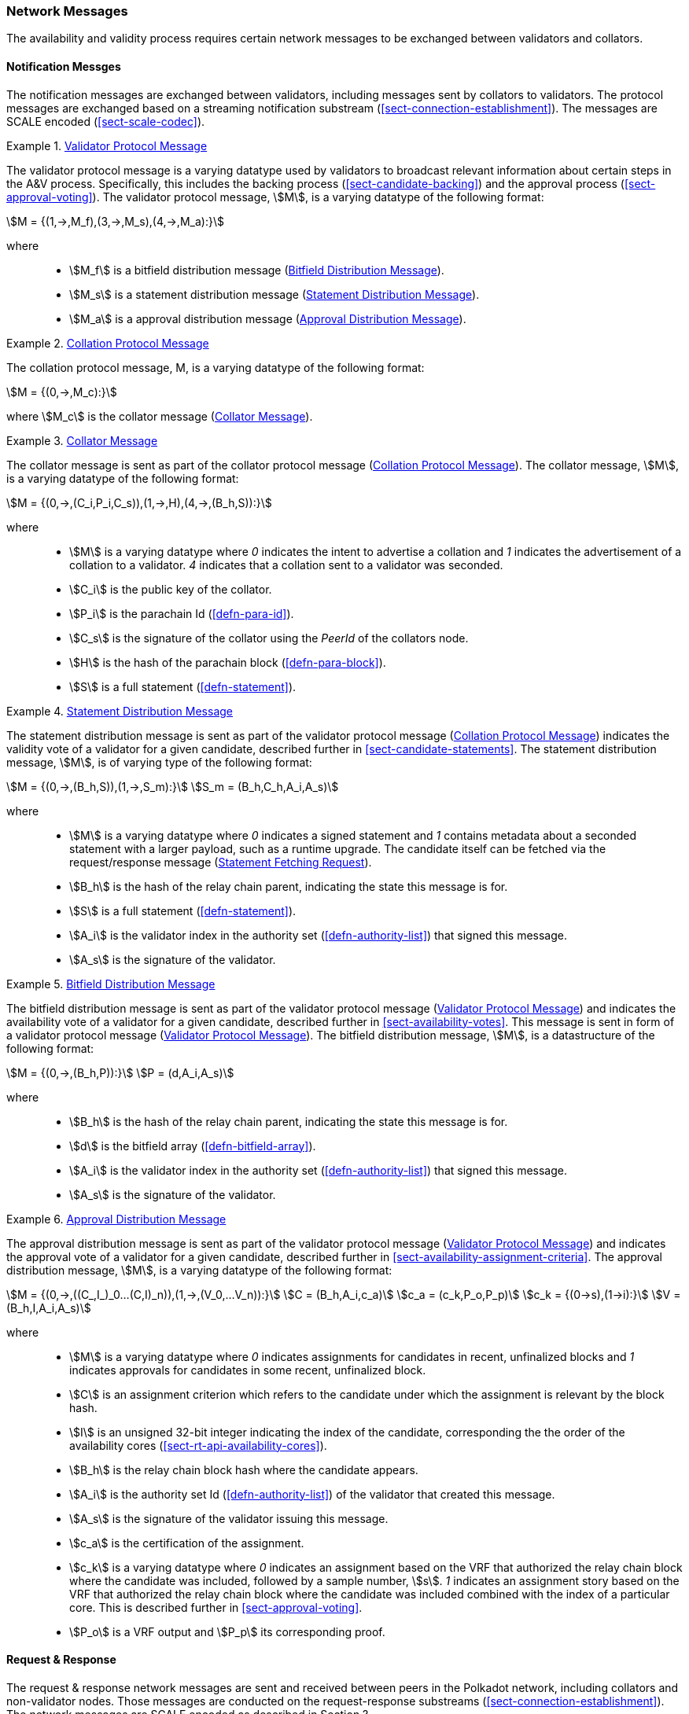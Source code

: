 [#sect-anv-network-messages]
=== Network Messages

The availability and validity process requires certain network messages to be exchanged between validators and collators.

==== Notification Messges

The notification messages are exchanged between validators, including messages
sent by collators to validators. The protocol messages are exchanged based on a
streaming notification substream (<<sect-connection-establishment>>). The
messages are SCALE encoded (<<sect-scale-codec>>).

[#net-msg-validator-protocol-message]
.<<net-msg-validator-protocol-message, Validator Protocol Message>>
====
The validator protocol message is a varying datatype used by validators to
broadcast relevant information about certain steps in the A&V process.
Specifically, this includes the backing process (<<sect-candidate-backing>>) and
the approval process (<<sect-approval-voting>>). The validator protocol message,
stem:[M], is a varying datatype of the following format:

[stem]
++++
M = {(1,->,M_f),(3,->,M_s),(4,->,M_a):}
++++

where::
* stem:[M_f] is a bitfield distribution message (<<net-msg-bitfield-dist-msg>>).
* stem:[M_s] is a statement distribution message (<<net-msg-statement-distribution>>).
* stem:[M_a] is a approval distribution message (<<net-msg-approval-distribution>>).
====

[#net-msg-collator-protocol-message]
.<<net-msg-collator-protocol-message, Collation Protocol Message>>
====
The collation protocol message, M, is a varying datatype of the following format:

[stem]
++++
M = {(0,->,M_c):}
++++

where stem:[M_c] is the collator message (<<net-msg-collator-message>>).
====

[#net-msg-collator-message]
.<<net-msg-collator-message, Collator Message>>
====
The collator message is sent as part of the collator protocol message
(<<net-msg-collator-protocol-message>>). The collator message, stem:[M], is a
varying datatype of the following format:

[stem]
++++
M = {(0,->,(C_i,P_i,C_s)),(1,->,H),(4,->,(B_h,S)):}
++++

where::
* stem:[M] is a varying datatype where _0_ indicates the intent to advertise a
collation and _1_ indicates the advertisement of a collation to a validator. _4_
indicates that a collation sent to a validator was seconded.
* stem:[C_i] is the public key of the collator.
* stem:[P_i] is the parachain Id (<<defn-para-id>>).
* stem:[C_s] is the signature of the collator using the _PeerId_ of the collators node.
* stem:[H] is the hash of the parachain block (<<defn-para-block>>).
* stem:[S] is a full statement (<<defn-statement>>).
====

[#net-msg-statement-distribution]
.<<net-msg-statement-distribution, Statement Distribution Message>>
====
The statement distribution message is sent as part of the validator protocol
message (<<net-msg-collator-protocol-message>>) indicates the validity vote of a
validator for a given candidate, described further in
<<sect-candidate-statements>>. The statement distribution message,
stem:[M], is of varying type of the following format:

[stem]
++++
M   = {(0,->,(B_h,S)),(1,->,S_m):}\
S_m = (B_h,C_h,A_i,A_s)
++++

where::
* stem:[M] is a varying datatype where _0_ indicates a signed statement and _1_
contains metadata about a seconded statement with a larger payload, such as a
runtime upgrade. The candidate itself can be fetched via the request/response
message (<<net-msg-statement-fetching-request>>).
* stem:[B_h] is the hash of the relay chain parent, indicating the state this message is for.
* stem:[S] is a full statement (<<defn-statement>>).
* stem:[A_i] is the validator index in the authority set
(<<defn-authority-list>>) that signed this message.
* stem:[A_s] is the signature of the validator. 
====

[#net-msg-bitfield-dist-msg]
.<<net-msg-bitfield-dist-msg, Bitfield Distribution Message>>
====
The bitfield distribution message is sent as part of the validator protocol
message (<<net-msg-validator-protocol-message>>) and indicates the availability
vote of a validator for a given candidate, described further in
<<sect-availability-votes>>. This message is sent in form of a validator
protocol message (<<net-msg-validator-protocol-message>>). The bitfield
distribution message, stem:[M], is a datastructure of the following format:

[stem]
++++
M = {(0,->,(B_h,P)):}\
P = (d,A_i,A_s)
++++

where::
* stem:[B_h] is the hash of the relay chain parent, indicating the state this message is for.
* stem:[d] is the bitfield array (<<defn-bitfield-array>>).
* stem:[A_i] is the validator index in the authority set
(<<defn-authority-list>>) that signed this message.
* stem:[A_s] is the signature of the validator.
====

[#net-msg-approval-distribution]
.<<net-msg-approval-distribution, Approval Distribution Message>>
====
The approval distribution message is sent as part of the validator protocol
message (<<net-msg-validator-protocol-message>>) and indicates the approval vote
of a validator for a given candidate, described further in
<<sect-availability-assignment-criteria>>. The approval distribution message,
stem:[M], is a varying datatype of the following format:

[stem]
++++
M   = {(0,->,((C_,I_)_0…(C,I)_n)),(1,->,(V_0,…V_n)):}\
C   = (B_h,A_i,c_a)\
c_a = (c_k,P_o,P_p)\
c_k = {(0→s),(1→i):}\
V   = (B_h,I,A_i,A_s)
++++

where::
* stem:[M] is a varying datatype where _0_ indicates assignments for candidates in
recent, unfinalized blocks and _1_ indicates approvals for candidates in some
recent, unfinalized block.
* stem:[C] is an assignment criterion which refers to the candidate under which
the assignment is relevant by the block hash.
* stem:[I] is an unsigned 32-bit integer indicating the index of the candidate,
corresponding the the order of the availability cores
(<<sect-rt-api-availability-cores>>).
* stem:[B_h] is the relay chain block hash where the candidate appears.
* stem:[A_i] is the authority set Id (<<defn-authority-list>>) of the validator
that created this message.
* stem:[A_s] is the signature of the validator issuing this message.
* stem:[c_a] is the certification of the assignment.
* stem:[c_k] is a varying datatype where _0_ indicates an assignment based on
the VRF that authorized the relay chain block where the candidate was included,
followed by a sample number, stem:[s]. _1_ indicates an assignment story based
on the VRF that authorized the relay chain block where the candidate was
included combined with the index of a particular core. This is described further
in <<sect-approval-voting>>.
* stem:[P_o] is a VRF output and stem:[P_p] its corresponding proof.
====

==== Request & Response

The request & response network messages are sent and received between peers in
the Polkadot network, including collators and non-validator nodes. Those
messages are conducted on the request-response substreams
(<<sect-connection-establishment>>). The network messages are SCALE encoded as
described in Section ?.

[#net-msg-pov-fetching-request]
.<<net-msg-pov-fetching-request, PoV Fetching Request>>
====
The PoV fetching request is sent by clients who want to retrieve a PoV block
from a node. The request is a datastructure of the following format:

[stem]
++++
C_h 
++++

where stem:[C_h] is the 256-bit hash of the PoV block. The response message is
defined in <<net-msg-pov-fetching-response>>.
====

[#net-msg-pov-fetching-response]
.<<net-msg-pov-fetching-response, PoV Fetching Response>>
====
The PoV fetching response is sent by nodes to the clients who issued a PoV
fetching request (<<net-msg-pov-fetching-request>>). The response, stem:[R], is
a varying datatype of the following format:

[stem]
++++
R = {(0,->,B),(1,->,phi):}
++++

where _0_ is followed by the PoV block and _1_ indicates that the PoV block was
not found.
====

[#net-msg-chunk-fetching-request]
.<<net-msg-chunk-fetching-request, Chunk Fetching Request>>
====
The chunk fetching request is sent by clients who want to retrieve chunks of a
parachain candidate. The request is a datastructure of the following format:

[stem]
++++
(C_h,i) 
++++

where stem:[C_h] is the 256-bit hash of the parachain candidate and stem:[i] is a
32-bit unsigned integer indicating the index of the chunk to fetch. The response
message is defined in <<net-msg-chunk-fetching-response>>.
====

[#net-msg-chunk-fetching-response]
.<<net-msg-chunk-fetching-response, Chunk Fetching Response>>
====
The chunk fetching response is sent by nodes to the clients who issued a chunk
fetching request (<<net-msg-chunk-fetching-request>>). The response, stem:[R], is
a varying datatype of the following format:

[stem]
++++
R = {(0,->,C_r),(1,->,phi):}\
C_r = (c,c_p)
++++

where _0_ is followed by the chunk response, stem:[C_r] and _1_ indicates that
the requested chunk was not found. stem:[C_r] contains the erasure-encoded chunk
of data belonging to the candidate block, stem:[c], and stem:[c_p] is that
chunks proof in the Merkle tree. Both stem:[c] and stem:[c_p] are byte arrays of
type stem:[(b_n…b_m)].
====

[#net-msg-available-data-request]
.<<net-msg-available-data-request, Available Data Request>>
====
The available data request is sent by clients who want to retrieve the PoV block
of a parachain candidate. The request is a datastructure of the following
format:

[stem]
++++
C_h 
++++

where stem:[C_h] is the 256-bit candidate hash to get the available data for.
The response message is defined in <<net-msg-available-data-response>>.
====

[#net-msg-available-data-response]
.<<net-msg-available-data-response, Available Data Response>>
====
The available data response is sent by nodes to the clients who issued a
available data request (<<net-msg-available-data-request>>). The response,
stem:[R], is a varying datatype of the following format:

[stem]
++++
R = {(0,->,A),(1,->,phi):}\
A = (P_{ov},D_{pv})
++++

where _0_ is followed by the available data, stem:[A], and _1_ indicates the the
requested candidate hash was not found. stem:[P_{ov}] is the PoV block
(<<defn-para-block>>) and stem:[D_{pv}] is the persisted validation data
(<<defn-persisted-validation-data>>).
====

[#net-msg-collation-fetching-request]
.<<net-msg-collation-fetching-request, Collation Fetching Request>>
====
The collation fetching request is sent by clients who want to retrieve the
advertised collation at the specified relay chain block. The request is a
datastructure of the following format:

[stem]
++++
(B_h,P_{id}) 
++++

where stem:[B_h] is the hash of the relay chain block and stem:[P_{id}] is the
parachain Id (<<defn-para-id>>). The response message is defined in
<<net-msg-collation-fetching-response>>.
====

[#net-msg-collation-fetching-response]
.<<net-msg-collation-fetching-response, Collation Fetching Response>>
====
The collation fetching response is sent by nodes to the clients who issued a
collation fetching request (<<net-msg-collation-fetching-request>>). The
response, stem:[R], is a varying datatype of the following format:

[stem]
++++
R = {(0,->,(C_r,B)):}
++++

where stem:[0] is followed by the candidate receipt
(<<defn-candidate-receipt>>), stem:[C_r], as and the PoV block
(<<defn-para-block>>), stem:[B]. This type does not notify the client about a
statement that was not found.
====

[#net-msg-statement-fetching-request]
.<<net-msg-statement-fetching-request, Statement Fetching Request>>
====
The statement fetching request is sent by clients who want to retrieve
statements about a given candidate. The request is a datastructure of the
following format:

[stem]
++++
(B_h,C_h) 
++++

where stem:[B_h] is the hash of the relay chain parent and stem:[C_h] is the
candidate hash that was used to create a committed candidate receipt
(<<defn-committed-candidate-receipt>>). The response message is defined in
<<net-msg-statement-fetching-response>>.
====

[#net-msg-statement-fetching-response]
.<<net-msg-statement-fetching-response, Statement Fetching Response>>
====
The statement fetching response is sent by nodes to the clients who issued a
collation fetching request (<<net-msg-statement-fetching-request>>). The
response, stem:[R], is a varying datatype of the following format:

[stem]
++++
R = {(0,->,C_r):}
++++

where stem:[C_r] is the committed candidate receipt
(<<defn-committed-candidate-receipt>>). No response is returned if no statement
is found.
====

[#net-msg-dispute-request]
===== Dispute Request

The dispute request is sent by clients who want to issue a dispute about a
candidate. The request, stem:[D_r], is a datastructure of the following format:

[stem]
++++
D_r = (C_r,S_i,I_v,V_v)\
I_v = (A_i,A_s,k_i)\
V_v = (A_i,A_s,k_v)\
k_i = {(0,->,phi):}\
k_v = {(0,->,phi),(1,->,C_h),(2,->,C_h),(3,->,phi):}
++++

where::
* stem:[C_r] is the candidate that is being disputed. The structure is a
candidate receipt (<<defn-candidate-receipt>>).
* stem:[S_i] is an unsigned 32-bit integer indicating the session index the candidate appears in.
* stem:[I_v] is the invalid vote that makes up the request. 
* stem:[V_v] is the valid vote that makes this dispute request valid.
* stem:[A_i] is an unsigned 32-bit integer indicating the validator index in the
authority set (<<defn-authority-list>>).
* stem:[A_s] is the signature of the validator.
* stem:[k_i] is a varying datatype and implies the dispute statement. _0_
indicates an explicit statement.
* stem:[k_v] is a varying datatype and implies the dispute statement.
** stem:[0] indicates an explicit statement.
** stem:[1] indicates a seconded statement on a candidate, stem:[C_h], from the
backing phase. stem:[C_h] is the hash of the candidate.
** stem:[2] indicates a valid statement on a candidate, stem:[C_h], from the
backing phase. stem:[C_h] is the hash of the candidate.
** stem:[3] indicates an approval vote from the approval checking phase.

The response message is defined in <<net-msg-dispute-response>>.

[#net-msg-dispute-response]
===== Dispute Response

The dispute response is sent by nodes to the clients who who issued a dispute
request (<<net-msg-dispute-request>>). The response, stem:[R], is a varying type
of the following format:

[stem]
++++
R = {(0,->,phi):}
++++

where stem:[0] indicates that the dispute was successfully processed.
